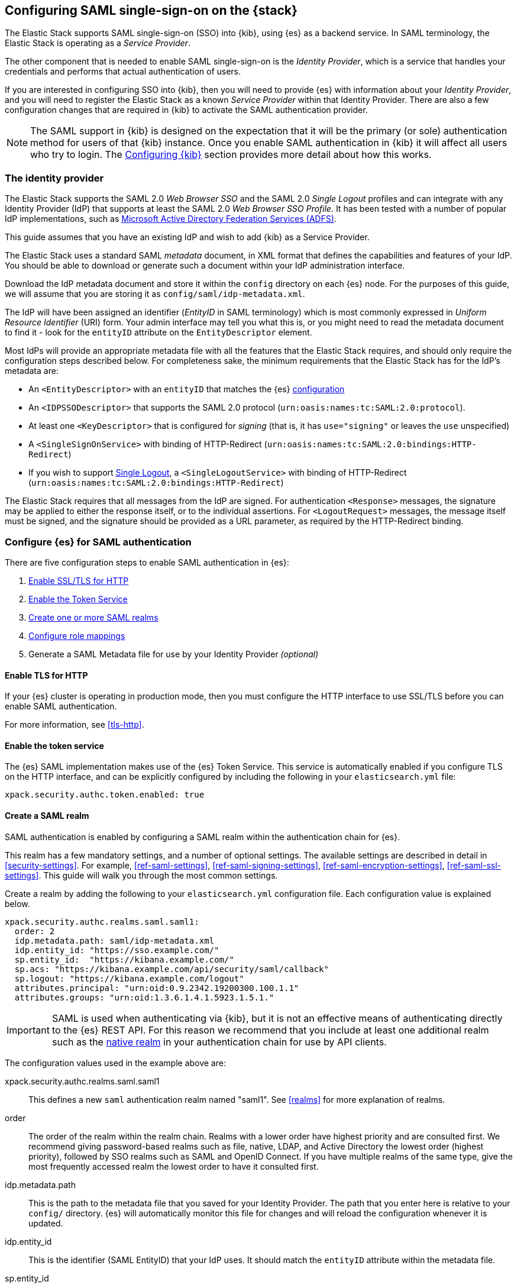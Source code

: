 [role="xpack"]
[[saml-guide]]

== Configuring SAML single-sign-on on the {stack}

The Elastic Stack supports SAML single-sign-on (SSO) into {kib}, using {es} as
a backend service. In SAML terminology, the Elastic Stack is operating as a
_Service Provider_.

The other component that is needed to enable SAML single-sign-on is the
_Identity Provider_, which is a service that handles your credentials and
performs that actual authentication of users.

If you are interested in configuring SSO into {kib}, then you will need to
provide {es} with information about your _Identity Provider_, and you will need
to register the Elastic Stack as a known _Service Provider_ within that
Identity Provider.  There are also a few configuration changes that are
required in {kib} to activate the SAML authentication provider.

NOTE: The SAML support in {kib} is designed on the expectation that it will be
the primary (or sole) authentication method for users of that {kib} instance.
Once you enable SAML authentication in {kib} it will affect all users who try
to login. The <<saml-kibana>> section provides more detail about how this works.

[[saml-guide-idp]]
=== The identity provider

The Elastic Stack supports the SAML 2.0 _Web Browser SSO_ and the SAML
2.0 _Single Logout_ profiles and can integrate with any Identity Provider (IdP)
that supports at least the SAML 2.0 _Web Browser SSO Profile_.
It has been tested with a number of popular IdP implementations, such as
https://www.elastic.co/blog/how-to-configure-elasticsearch-saml-authentication-with-adfs[Microsoft Active Directory Federation Services (ADFS)].

This guide assumes that you have an existing IdP and wish to add {kib} as a
Service Provider.

The Elastic Stack uses a standard SAML _metadata_ document, in XML format that
defines the capabilities and features of your IdP. You should be able to
download or generate such a document within your IdP administration interface.

Download the IdP metadata document and store it within the `config` directory on
each {es} node. For the purposes of this guide, we will assume that you are
storing it as `config/saml/idp-metadata.xml`.

The IdP will have been assigned an identifier (_EntityID_ in SAML terminology)
which is most commonly expressed in _Uniform Resource Identifier_ (URI) form.
Your admin interface may tell you what this is, or you might need to
read the metadata document to find it - look for the `entityID` attribute on the
`EntityDescriptor` element.

Most IdPs will provide an appropriate metadata file with all the features that
the Elastic Stack requires, and should only require the  configuration steps
described below. For completeness sake, the minimum requirements that the Elastic
Stack has for the IdP's metadata are:

- An `<EntityDescriptor>` with an `entityID` that matches the {es}
  <<saml-create-realm, configuration>>
- An `<IDPSSODescriptor>` that supports the SAML 2.0 protocol
  (`urn:oasis:names:tc:SAML:2.0:protocol`).
- At least one `<KeyDescriptor>` that is configured for _signing_ (that is, it
  has `use="signing"` or leaves the `use` unspecified)
- A `<SingleSignOnService>` with binding of HTTP-Redirect
  (`urn:oasis:names:tc:SAML:2.0:bindings:HTTP-Redirect`)
- If you wish to support <<saml-logout, Single Logout>>, a `<SingleLogoutService>`
  with binding of HTTP-Redirect
  (`urn:oasis:names:tc:SAML:2.0:bindings:HTTP-Redirect`)

The Elastic Stack requires that all messages from the IdP are signed.
For authentication `<Response>` messages, the signature may be applied to either
the response itself, or to the individual assertions.
For `<LogoutRequest>` messages, the message itself must be signed, and the
signature should be provided as a URL parameter, as required by the HTTP-Redirect
binding.

[[saml-guide-authentication]]
=== Configure {es} for SAML authentication

There are five configuration steps to enable SAML authentication in {es}:

. <<saml-enable-http,Enable SSL/TLS for HTTP>>
. <<saml-enable-token,Enable the Token Service>>
. <<saml-create-realm,Create one or more SAML realms>>
. <<saml-role-mapping,Configure role mappings>>
. Generate a SAML Metadata file for use by your Identity Provider _(optional)_

[[saml-enable-http]]
==== Enable TLS for HTTP

If your {es} cluster is operating in production mode, then you must
configure the HTTP interface to use SSL/TLS before you can enable SAML
authentication.

For more information, see
<<tls-http>>.

[[saml-enable-token]]
==== Enable the token service

The {es} SAML implementation makes use of the {es} Token Service.  This service
is automatically enabled if you configure TLS on the HTTP interface, and can be
explicitly configured by including the following in your `elasticsearch.yml` file:

[source, yaml]
------------------------------------------------------------
xpack.security.authc.token.enabled: true
------------------------------------------------------------

[[saml-create-realm]]
==== Create a SAML realm

SAML authentication is enabled by configuring a SAML realm within the
authentication chain for {es}.

This realm has a few mandatory settings, and a number of optional settings.
The available settings are described in detail in <<security-settings>>. For
example, <<ref-saml-settings>>, <<ref-saml-signing-settings>>,
<<ref-saml-encryption-settings>>, <<ref-saml-ssl-settings>>.
This guide will walk you through the most common settings.

Create a realm by adding the following to your `elasticsearch.yml`
configuration file. Each configuration value is explained below.

[source, yaml]
------------------------------------------------------------
xpack.security.authc.realms.saml.saml1:
  order: 2
  idp.metadata.path: saml/idp-metadata.xml
  idp.entity_id: "https://sso.example.com/"
  sp.entity_id:  "https://kibana.example.com/"
  sp.acs: "https://kibana.example.com/api/security/saml/callback"
  sp.logout: "https://kibana.example.com/logout"
  attributes.principal: "urn:oid:0.9.2342.19200300.100.1.1"
  attributes.groups: "urn:oid:1.3.6.1.4.1.5923.1.5.1."
------------------------------------------------------------

IMPORTANT: SAML is used when authenticating via {kib}, but it is not an
effective means of authenticating directly to the {es} REST API. For this reason
we recommend that you include at least one additional realm such as the
<<native-realm, native realm>> in your authentication chain for use by API
clients.

The configuration values used in the example above are:

xpack.security.authc.realms.saml.saml1::
    This defines a new `saml` authentication realm named "saml1".
    See <<realms>> for more explanation of realms.

order::
    The order of the realm within the realm chain. Realms with a lower order
    have highest priority and are consulted first. We recommend giving
    password-based realms such as file, native, LDAP, and Active Directory the
    lowest order (highest priority), followed by SSO realms such as SAML and
    OpenID Connect. If you have multiple realms of the same type, give the most
    frequently accessed realm the lowest order to have it consulted first.

idp.metadata.path::
    This is the path to the metadata file that you saved for your Identity Provider.
    The path that you enter here is relative to your `config/` directory.
    {es} will automatically monitor this file for changes and will
    reload the configuration whenever it is updated.

idp.entity_id::
    This is the identifier (SAML EntityID) that your IdP uses.
    It should match the `entityID` attribute within the metadata file.

sp.entity_id::
    This is a unique identifier for your {kib} instance, expressed as a URI.
    You will use this value when you add {kib} as a service provider within your IdP.
    We recommend that you use the base URL for your {kib} instance as the entity ID.

sp.acs::
    The _Assertion Consumer Service_ (ACS) endpoint is the URL within {kib} that accepts
    authentication messages from the IdP.
    This ACS endpoint supports the SAML HTTP-POST binding only.
    It must be a URL that is accessible from the web browser of the user who is
    attempting to login to {kib}, it does not need to be directly accessible by {es}
    or the IdP.
    The correct value may vary depending on how you have installed {kib} and
    whether there are any proxies involved, but it will typically be
    +$\{kibana-url}/api/security/saml/callback+ where _$\{kibana-url}_ is the base URL for
    your {kib} instance.

sp.logout::
    This is the URL within {kib} that accepts logout messages from the IdP.
    Like the `sp.acs` URL, it must be accessible from the web browser, but does
    not need to be directly accessible by {es} or the IdP. The correct value may
    vary depending on how you have installed {kib} and whether there are any
    proxies involved, but it will typically be +$\{kibana-url}/logout+ where
    _$\{kibana-url}_ is the base URL for your {kib} instance.

attribute.principal:: See <<saml-attribute-mapping>>.
attribute.groups:: See <<saml-attribute-mapping>>.

[[saml-attribute-mapping]]
==== Attribute mapping

When a user connects to {kib} through your Identity Provider, the Identity
Provider will supply a SAML Assertion about the user. The assertion will contain
an _Authentication Statement_ indicating that the user has successfully
authenticated to the IdP and one or more _Attribute Statements_ that will
include _Attributes_ for the user.

These attributes may include such things as:

- the user's username
- the user's email address
- the user's groups or roles

Attributes in SAML are named using a URI such as
`urn:oid:0.9.2342.19200300.100.1.1` or
`http://schemas.xmlsoap.org/ws/2005/05/identity/claims/upn`, and have one or
more values associated with them.

These attribute identifiers vary between IdPs, and most IdPs offer ways to
customize the URIs and their associated value.

{es} uses these attributes to infer information about the user who has
logged in, and they can be used for role mapping (below).

In order for these attributes to be useful, {es} and the IdP need to have a
common value for the names of the attributes. This is done manually, by
configuring the IdP and the SAML realm to use the same URI name for
each logical user attribute.

The recommended steps for configuring these SAML attributes are as follows:

. Consult your IdP to see what user attributes it can provide.
  This varies greatly between providers, but you should be able to obtain a list
  from the documentation, or from your local admin.

. Read through the list of <<saml-user-properties, user properties>> that {es}
  supports, and decide which of them are useful to you, and can be provided by
  your IdP. At a _minimum_, the `principal` attribute is required.

. Configure your IdP to "release" those attributes to your {kib} SAML service
  provider.  This process varies by provider - some will provide a user interface
  for this, while others may require that you edit configuration files.
  Usually the IdP (or your local administrator) will have suggestions about what
  URI to use for each attribute. You can simply accept those suggestions, as the
  {es} service is entirely configurable and does not require that any specific
  URIs are used.

. Configure the SAML realm in {es} to associate the {es} user properties (see
  <<saml-user-properties, the listing>> below), to the URIs that you configured
  in your IdP. In the example above, we have configured the `principal` and
  `groups` attributes.

[[saml-attribute-mapping-nameid]]
===== Special attribute names

In general, {es} expects that the configured value for an attribute will be a
URI such as `urn:oid:0.9.2342.19200300.100.1.1`, however there are some
additional names that can be used:

`nameid`::
    This uses the SAML `NameID` value instead of a SAML attribute. SAML
    `NameID` elements are an optional, but frequently provided, field within a
    SAML Assertion that the IdP may use to identify the Subject of that
    Assertion. In some cases the `NameID` will relate to the user's login
    identifier (username) within the IdP, but in many cases they will be
    internally generated identifiers that have no obvious meaning outside
    of the IdP.

`nameid:persistent`::
    This uses the SAML `NameID` value, but only if the NameID format is
    `urn:oasis:names:tc:SAML:2.0:nameid-format:persistent`.
    A SAML `NameID` element has an optional `Format` attribute that indicates
    the semantics of the provided name.  It is common for IdPs to be configured
    with "transient" NameIDs that present a new identifier for each session.
    Since it is rarely useful to use a transient NameID as part of an attribute
    mapping, the "nameid:persistent" attribute name can be used as a safety
    mechanism that will cause an error if you attempt to map from a `NameID`
    that does not have a persistent value.

NOTE: Identity Providers can be either statically configured to release a `NameID`
with a specific format, or they can be configured to try to conform with the
requirements of the SP. The SP declares its requirements as part of the
Authentication Request, using an element which is called the `NameIDPolicy`. If
this is needed, you can set the relevant <<saml-settings, settings>> named
`nameid_format` in order to request that the IdP releases a `NameID` with a
specific format.

_friendlyName_::
    A SAML attribute may have a _friendlyName_ in addition to its URI based name.
    For example the attribute with a name of `urn:oid:0.9.2342.19200300.100.1.1`
    might also have a friendlyName of `uid`.
    You may use these friendly names within an attribute mapping, but it is
    recommended that you use the URI based names, as friendlyNames are neither
    standardized or mandatory.

The example below configures a realm to use a persistent nameid for the principal,
and the attribute with the friendlyName "roles" for the user's groups.

[source, yaml]
------------------------------------------------------------
xpack.security.authc.realms.saml.saml1:
  order: 2
  idp.metadata.path: saml/idp-metadata.xml
  idp.entity_id: "https://sso.example.com/"
  sp.entity_id:  "https://kibana.example.com/"
  sp.acs: "https://kibana.example.com/api/security/saml/callback"
  attributes.principal: "nameid:persistent"
  attributes.groups: "roles"
------------------------------------------------------------

[[saml-user-properties]]
===== {es} user properties

The {es} SAML realm can be configured to map SAML `attributes` to the
following properties on the authenticated user:

principal:: _(Required)_
    This is the _username_ that will be applied to a user that authenticates
    against this realm.
    The `principal` appears in places such as the {es} audit logs.

groups:: _(Recommended)_
    If you wish to use your IdP's concept of groups or roles as the basis for a
    user's {es} privileges, you should map them with this attribute.
    The `groups` are passed directly to your
    <<saml-role-mapping, role mapping rules>>

name:: _(Optional)_ The user's full name.
mail:: _(Optional)_ The user's email address.
dn:: _(Optional)_ The user's X.500 _Distinguished Name_.

===== Extracting partial values from SAML attributes

There are some occasions where the IdP's attribute may contain more information
than you wish to use within {es}. A common example of this is one where the
IdP works exclusively with email addresses, but you would like the user's
`principal` to use the _local-name_ part of the email address.
For example if their email address was `james.wong@staff.example.com`, then you
would like their principal to simply be `james.wong`.

This can be achieved using the `attribute_patterns` setting in the {es}
realm, as demonstrated in the realm configuration below:

[source, yaml]
------------------------------------------------------------
xpack.security.authc.realms.saml.saml1:
  order: 2
  idp.metadata.path: saml/idp-metadata.xml
  idp.entity_id: "https://sso.example.com/"
  sp.entity_id:  "https://kibana.example.com/"
  sp.acs: "https://kibana.example.com/api/security/saml/callback"
  attributes.principal: "http://schemas.xmlsoap.org/ws/2005/05/identity/claims/emailaddress"
  attribute_patterns.principal: "^([^@]+)@staff\\.example\\.com$"
------------------------------------------------------------

In this case, the user's `principal` is mapped from an email attribute, but a
regular expression is applied to the value before it is assigned to the user.
If the regular expression matches, then the result of the first group is used as
effective value. If the regular expression does not match then the attribute
mapping fails.

In this example, the email address must belong to the `staff.example.com` domain,
and then the local-part (anything before the `@`) is used as the principal.
Any users who try to login using a different email domain will fail because the
regular expression will not match against their email address, and thus their
principal attribute - which is mandatory - will not be populated.

IMPORTANT: Small mistakes in these regular expressions can have significant
security consequences. For example, if we accidentally left off the trailing
`$` from the example above, then we would match any email address where the
domain starts with `staff.example.com`, and this would accept an email
address such as `admin@staff.example.com.attacker.net`. It is important that
you make sure your regular expressions are as precise as possible so that
you do not inadvertently open an avenue for user impersonation attacks.

[[req-authn-context]]
==== Requesting specific authentication methods

It is sometimes necessary for a SAML SP to be able to impose specific
restrictions regarding the authentication that will take place at an IdP,
in order to assess the level of confidence that it can place in
the corresponding authentication response. The restrictions might have to do
with the authentication method (password, client certificates, etc), the
user identification method during registration, and other details. {es} implements
https://docs.oasis-open.org/security/saml/v2.0/saml-authn-context-2.0-os.pdf[SAML 2.0 Authentication Context], which can be used for this purpose as defined in SAML 2.0 Core
Specification.

In short, the SAML SP defines a set of Authentication Context Class Reference
values, which describe the restrictions to be imposed on the IdP, and sends these
in the Authentication Request. The IdP attempts to grant these restrictions.
If it cannot grant them, the authentication attempt fails. If the user is
successfully authenticated, the Authentication Statement of the SAML Response
contains an indication of the restrictions that were satisfied.

You can define the Authentication Context Class Reference values by using the `req_authn_context_class_ref` option in the SAML realm configuration. See
<<ref-saml-settings>>.

{es} supports only the `exact` comparison method for the Authentication Context.
When it receives the Authentication Response from the IdP, {es} examines the
value of the Authentication Context Class Reference that is part of the
Authentication Statement of the SAML Assertion. If it matches one of the
requested values, the authentication is considered successful. Otherwise, the
authentication attempt fails.

[[saml-logout]]
==== SAML logout

The SAML protocol supports the concept of Single Logout (SLO).
The level of support for SLO varies between Identity Providers.
You should consult the documentation for your IdP to determine what Logout
services it offers.

By default the Elastic Stack will support SAML SLO if the following are true:

- Your IdP metadata specifies that the IdP offers a SLO service
- Your IdP releases a NameID in the subject of the SAML assertion that it issues for your users
- You configure `sp.logout`
- The setting `idp.use_single_logout` is not `false`

===== IdP SLO service

One of the values that {es} reads from the IdP's SAML metadata is the
`<SingleLogoutService>`. In order for Single Logout to work with the Elastic
stack, {es} requires that this exist and support a binding of
`urn:oasis:names:tc:SAML:2.0:bindings:HTTP-Redirect`.

The Elastic Stack will send both `<LogoutRequest>` and `<LogoutResponse>`
messages to this service as appropriate.

===== The sp.logout setting

The {es} realm setting `sp.logout` specifies a URL in {kib} to which the IdP can
send both `<LogoutRequest>` and `<LogoutResponse>` messages. This service uses
the SAML HTTP-Redirect binding.

{es} will process `<LogoutRequest>` messages, and perform a global signout that
invalidates any existing {es} security tokens that are associated with the
provided SAML session.

If you do not configure a value for `sp.logout`, {es} will refuse all
`<LogoutRequest>` messages.

NOTE: It is common for IdPs to require that `LogoutRequest` messages be signed,
so you may need to configure <<saml-enc-sign,signing credentials>>.

===== The idp.use_single_logout setting

If your IdP provides a `<SingleLogoutService>` but you do not wish to use it,
you can configure `idp.use_single_logout: false` in your SAML realm, and {es}
will ignore the SLO service that your IdP provides. In this case, when a user
logs out of {kib} it will invalidate their {es} session (security token), but
will not perform any logout at the IdP.

===== Using {kib} without single logout

If your IdP does not support Single Logout, or you choose not to use it, then
{kib} will perform a "local logout" only.

This means that {kib} will invalidate the session token it is using to
communicate with {es}, but will not be able to perform any sort of invalidation
of the Identity Provider session. In most cases this will mean that {kib} users
are still considered to be logged in to the IdP. Consequently, if the user
navigates to the {kib} landing page, they will be automatically reauthenticated,
and will commence a new {kib} session without needing to enter any credentials.

The possible solutions to this problem are:

- Ask your IdP administrator or vendor to provide a Single Logout service
- If your Idp does provide a Single Logout Service, make sure it is included in
  the IdP metadata file, and do _not_ set `idp.use_single_logout` to `false`.
- Advise your users to close their browser after logging out of {kib}
- Enable the `force_authn` setting on your SAML realm. This setting causes the
  Elastic Stack to request fresh authentication from the IdP every time a user
  attempts to log into {kib}.
  This setting defaults to `false` because it can be a more cumbersome user
  experience, but it can also be an effective protection to stop users
  piggy-backing on existing IdP sessions.


[[saml-enc-sign]]
==== Encryption and signing

The Elastic Stack supports generating signed SAML messages (for authentication
and/or logout), verifying signed SAML messages from the IdP (for both
authentication and logout) and can process encrypted content.

You can configure {es} for signing, encryption or both, with the same
or separate keys used for each of those.

The Elastic Stack uses X.509 certificates with RSA private keys for SAML
cryptography. These keys can be generated using any standard SSL tool, including
the `elasticsearch-certutil` tool.

Your IdP may require that the Elastic Stack have a cryptographic key for signing
SAML messages, and that you provide the corresponding signing certificate within
the Service Provider configuration (either within the Elastic Stack SAML
metadata file or manually configured within the IdP administration interface).
While most IdPs do not expected authentication requests to be signed, it is
commonly the case that signatures are required for logout requests. Your IdP
will validate these signatures against the signing certificate that has been
configured for the Elastic Stack Service Provider.

Encryption certificates are rarely needed, but the Elastic Stack supports them
for cases where IdPs or local policies mandate their use.

===== Generating certificates and keys

{es} supports certificates and keys in either PEM, PKCS#12 or JKS format.
Some Identity Providers are more restrictive in the formats they support, and
will require you to provide the certificates as a file in a particular format.
You should consult the documentation for your IdP to determine what formats they
support. Since PEM format is the most commonly supported format, the examples
below will generate certificates in that format.

Using the <<certutil,`elasticsearch-certutil` tool>>, you can generate a
signing certificate with the following command:

[source, sh]
--------------------------------------------------
bin/elasticsearch-certutil cert --self-signed --pem --days 1100 --name saml-sign --out saml-sign.zip
--------------------------------------------------

This will

- generate a certificate and key pair (the `cert` subcommand)
- create the files in PEM format (`-pem` option)
- generate a certificate that is valid for 3 years (`-days 1100`)
- name the certificate `saml-sign` (`-name` option)
- save the certificate and key in the `saml-sign.zip` file (`-out` option)

The generated zip archive will contain 3 files:

- `saml-sign.crt`, the public certificate to be used for signing
- `saml-sign.key`, the private key for the certificate
- `ca.crt`, a CA certificate that is not need, and can be ignored.

Encryption certificates can be generated with the same process.

===== Configuring {es} for signing

By default, {es} will sign _all_ outgoing SAML messages if a signing
key has been configured.

If you wish to use *PEM formatted* keys and certificates for signing, then
you should configure the following settings on the SAML realm:

`signing.certificate`::
The path to the PEM formatted certificate file. e.g. `saml/saml-sign.crt`

`signing.key`::
The path to the PEM formatted key file. e.g. `saml/saml-sign.key`

`signing.secure_key_passphrase`::
The passphrase for the key, if the file is encrypted. This is a
<<secure-settings,secure setting>> that must be set with the
`elasticsearch-keystore` tool.

If you wish to use *PKCS#12 formatted* files or a *Java Keystore* for
signing, then you should configure the following settings on the SAML realm:

`signing.keystore.path`::
The path to the PKCS#12 or JKS keystore. e.g. `saml/saml-sign.p12`

`signing.keystore.alias`::
The alias of the key within the keystore. e.g. `signing-key`

`signing.keystore.secure_password`::
The passphrase for the keystore, if the file is encrypted. This is a
<<secure-settings,secure setting>> that must be set with the
`elasticsearch-keystore` tool.

If you wish to sign some, but not all outgoing *SAML messages*, then you
should configure the following setting on the SAML realm:

`signing.saml_messages`::
A list of message types to sign. A message type is identified by the
_local name_ of the XML element used for the message. Supported values
are: `AuthnRequest`, `LogoutRequest` and `LogoutResponse`.

===== Configuring {es} for encrypted messages

The {es} {security-features} support a single key for message decryption. If a
key is configured, then {es} attempts to use it to decrypt
`EncryptedAssertion` and `EncryptedAttribute` elements in Authentication
responses, and `EncryptedID` elements in Logout requests.

{es} rejects any SAML message that contains an `EncryptedAssertion`
that cannot be decrypted.

If an `Assertion` contains both encrypted and plain-text attributes, then
failure to decrypt the encrypted attributes will not cause an automatic
rejection. Rather, {es} processes the available plain-text attributes
(and any `EncryptedAttributes` that could be decrypted).

If you wish to use *PEM formatted* keys and certificates for SAML encryption,
then you should configure the following settings on the SAML realm:

`encryption.certificate`::
The path to the PEM formatted certificate file. e.g. `saml/saml-crypt.crt`

`encryption.key`::
The path to the PEM formatted key file. e.g. `saml/saml-crypt.key`

`encryption.secure_key_passphrase`::
The passphrase for the key, if the file is encrypted. This is a
<<secure-settings,secure setting>> that must be set with the
`elasticsearch-keystore` tool.

If you wish to use *PKCS#12 formatted* files or a *Java Keystore* for SAML
encryption, then you should configure the following settings on the SAML realm:

`encryption.keystore.path`::
The path to the PKCS#12 or JKS keystore. e.g. `saml/saml-crypt.p12`

`encryption.keystore.alias`::
The alias of the key within the keystore. e.g. `encryption-key`

`encryption.keystore.secure_password`::
The passphrase for the keystore, if the file is encrypted. This is a
<<secure-settings,secure setting>> that must be set with the
`elasticsearch-keystore` tool.

[[saml-sp-metadata]]
=== Generating SP metadata

Some Identity Providers support importing a metadata file from the Service
Provider. This will automatically configure many of the integration options
between the IdP and the SP.

The Elastic Stack supports generating such a metadata file using the
`bin/elasticsearch-saml-metadata` command in your {es} directory.

The <<saml-metadata,documentation for the elasticsearch-saml-metadata utility>>
describes how to run it, and the available command line options.

[[saml-role-mapping]]
=== Configuring role mappings

When a user authenticates using SAML, they are identified to the Elastic Stack,
but this does not automatically grant them access to perform any actions or
access any data.

Your SAML users cannot do anything until they are assigned roles. This can be done
through either the
<<security-api-put-role-mapping,add role mapping API>> or with
<<authorization_realms,authorization realms>>.

NOTE: You cannot use <<mapping-roles-file,role mapping files>>
to grant roles to users authenticating via SAML.

This is an example of a simple role mapping that grants the `example_role` role
to any user who authenticates against the `saml1` realm:

[source,console]
--------------------------------------------------
PUT /_security/role_mapping/saml-example
{
  "roles": [ "example_role" ], <1>
  "enabled": true,
  "rules": {
    "field": { "realm.name": "saml1" }
  }
}
--------------------------------------------------

<1> The `example_role` role is *not* a builtin Elasticsearch role.
This example assumes that you have created a custom role of your own, with
appropriate access to your <<roles-indices-priv,data streams, indices,>> and
{kibana-ref}/kibana-privileges.html#kibana-feature-privileges[Kibana features].

The attributes that are mapped via the realm configuration are used to process
role mapping rules, and these rules determine which roles a user is granted.

The user fields that are provided to the role
mapping are derived from the SAML attributes as follows:

- `username`: The `principal` attribute
- `dn`: The `dn` attribute
- `groups`: The `groups` attribute
- `metadata`: See <<saml-user-metadata>>

For more information, see <<mapping-roles>> and
<<security-role-mapping-apis>>.

If your IdP has the ability to provide groups or roles to Service Providers,
then you should map this SAML attribute to the `attributes.groups` setting in
the {es} realm, and then make use of it in a role mapping as per the example
below.

This mapping grants the {es} `finance_data` role, to any users who authenticate
via the `saml1` realm with the `finance-team` group.

[source,console]
--------------------------------------------------
PUT /_security/role_mapping/saml-finance
{
  "roles": [ "finance_data" ],
  "enabled": true,
  "rules": { "all": [
        { "field": { "realm.name": "saml1" } },
        { "field": { "groups": "finance-team" } }
  ] }
}
--------------------------------------------------

If your users also exist in a repository that can be directly accessed by {es}
(such as an LDAP directory) then you can use
<<authorization_realms, authorization realms>> instead of role mappings.

In this case, you perform the following steps:
1. In your SAML realm, assigned a SAML attribute to act as the lookup userid,
   by configuring the `attributes.principal` setting.
2. Create a new realm that can lookup users from your local repository (e.g. an
   `ldap` realm)
3. In your SAML realm, set `authorization_realms` to the name of the realm you
   created in step 2.

[[saml-user-metadata]]
=== User metadata

By default users who authenticate via SAML will have some additional metadata
fields.

- `saml_nameid` will be set to the value of the `NameID` element in the SAML
  authentication response
- `saml_nameid_format` will be set to the full URI of the NameID's `format`
  attribute
- Every SAML Attribute that is provided in the authentication response
  (regardless of whether it is mapped to an {es} user property), will be added
  as the metadata field `saml(name)` where "name" is the full URI name of the
  attribute. For example `saml(urn:oid:0.9.2342.19200300.100.1.3)`.
- For every SAML Attribute that has a _friendlyName_, will also be added as the
  metadata field `saml_friendlyName` where "name" is the full URI name of the
  attribute. For example `saml_mail`.

This behaviour can be disabled by adding `populate_user_metadata: false` to as
a setting in the saml realm.

[[saml-kibana]]
=== Configuring {kib}

SAML authentication in {kib} requires a small number of additional settings
in addition to the standard {kib} security configuration. The
{kibana-ref}/using-kibana-with-security.html[{kib} security documentation]
provides details on the available configuration options that you can apply.

In particular, since your {es} nodes have been configured to use TLS on the HTTP
interface, you must configure {kib} to use a `https` URL to connect to {es}, and
you may need to configure `elasticsearch.ssl.certificateAuthorities` to trust
the certificates that {es} has been configured to use.

SAML authentication in {kib} is also subject to the
`xpack.security.sessionTimeout` setting that is described in the {kib} security
documentation, and you may wish to adjust this timeout to meet your local needs.

The three additional settings that are required for SAML support are shown below:

[source, yaml]
------------------------------------------------------------
xpack.security.authc.providers:
  saml.saml1:
    order: 0
    realm: "saml1"
------------------------------------------------------------

The configuration values used in the example above are:

`xpack.security.authc.providers`::
Add `saml` provider to instruct {kib} to use SAML SSO as the authentication
method.

`xpack.security.authc.providers.saml.<provider-name>.realm`::
Set this to the name of the SAML realm that you have used in your <<saml-create-realm,
Elasticsearch realm configuration>>, for instance: `saml1`

[[saml-kibana-basic]]
==== Supporting SAML and basic authentication in {kib}

The SAML support in {kib} is designed on the expectation that it will be the
primary (or sole) authentication method for users of that {kib} instance.
However, it is possible to support both SAML and Basic authentication within a
single {kib} instance by setting `xpack.security.authc.providers` as per the
example below:

[source, yaml]
------------------------------------------------------------
xpack.security.authc.providers:
  saml.saml1:
    order: 0
    realm: "saml1"
  basic.basic1:
    order: 1
------------------------------------------------------------

If {kib} is configured in this way, users are presented with a choice
at the Login Selector UI. They log in with SAML or they provide a username and password and rely on one
of the other security realms within {es}. Only users who have
a username and password for a configured {es} authentication realm can
log in via {kib} login form.

Alternatively, when the `basic` authentication provider is enabled, you can
place a reverse proxy in front of {kib}, and configure it to send a basic
authentication header (`Authorization: Basic ....`) for each request.
If this header is present and valid, {kib} will not initiate the SAML
authentication process.

==== Operating multiple {kib} instances

If you wish to have multiple {kib} instances that authenticate against the same
{es} cluster, then each {kib} instance that is configured for SAML authentication,
requires its own SAML realm.

Each SAML realm must have its own unique Entity ID (`sp.entity_id`), and its own
_Assertion Consumer Service_ (`sp.acs`). Each {kib} instance will be mapped to
the correct realm by looking up the matching `sp.acs` value.

These realms may use the same Identity Provider, but are not required to.

The following is example of having 3 difference {kib} instances, 2 of which
use the same internal IdP, and another which uses a different IdP.

[source, yaml]
------------------------------------------------------------
xpack.security.authc.realms.saml.saml_finance:
  order: 2
  idp.metadata.path: saml/idp-metadata.xml
  idp.entity_id: "https://sso.example.com/"
  sp.entity_id:  "https://kibana.finance.example.com/"
  sp.acs: "https://kibana.finance.example.com/api/security/saml/callback"
  sp.logout: "https://kibana.finance.example.com/logout"
  attributes.principal: "urn:oid:0.9.2342.19200300.100.1.1"
  attributes.groups: "urn:oid:1.3.6.1.4.1.5923.1.5.1."
xpack.security.authc.realms.saml.saml_sales:
  order: 3
  idp.metadata.path: saml/idp-metadata.xml
  idp.entity_id: "https://sso.example.com/"
  sp.entity_id:  "https://kibana.sales.example.com/"
  sp.acs: "https://kibana.sales.example.com/api/security/saml/callback"
  sp.logout: "https://kibana.sales.example.com/logout"
  attributes.principal: "urn:oid:0.9.2342.19200300.100.1.1"
  attributes.groups: "urn:oid:1.3.6.1.4.1.5923.1.5.1."
xpack.security.authc.realms.saml.saml_eng:
  order: 4
  idp.metadata.path: saml/idp-external.xml
  idp.entity_id: "https://engineering.sso.example.net/"
  sp.entity_id:  "https://kibana.engineering.example.com/"
  sp.acs: "https://kibana.engineering.example.com/api/security/saml/callback"
  sp.logout: "https://kibana.engineering.example.com/logout"
  attributes.principal: "http://schemas.xmlsoap.org/ws/2005/05/identity/claims/upn"
------------------------------------------------------------

It is possible to have one or more {kib} instances that use SAML, while other
instances use basic authentication against another realm type (e.g.
<<native-realm, Native>> or <<ldap-realm, LDAP>>).

[[saml-troubleshooting]]
=== Troubleshooting SAML Realm Configuration

The SAML 2.0 specification offers a lot of options and flexibility for the implementers
of the standard which in turn adds to the complexity and the number of configuration options
that are available both at the Service Provider (Elastic Stack) and at the Identity Provider.
Additionally, different security domains have different security requirements that need
specific configuration to be satisfied.
A conscious effort has been made to mask this complexity with sane defaults and the detailed
documentation above but in case you encounter issues while configuring a SAML realm, you can
look through our <<trb-security-saml,SAML troubleshooting documentation>> that has
suggestions and resolutions for common issues.

[[saml-no-kibana]]
=== SAML without {kib}

The SAML realm in {es} is designed to allow users to authenticate to {kib} and as
such, most of the parts of the guide above make the assumption that {kib} is used.
This section describes how a custom web application could use the relevant SAML
REST APIs in order to authenticate the users to {es} with SAML.

NOTE: This section assumes that the reader is familiar with the SAML 2.0 standard
and more specifically with the SAML 2.0 Web Browser Single Sign On profile.

Single sign-on realms such as OpenID Connect and SAML make use of the Token Service in
{es} and in principle exchange a SAML or OpenID Connect Authentication response for
an {es} access token and a refresh token. The access token is used as credentials
for subsequent calls to {es}. The refresh token enables the user to get new {es}
access tokens after the current one expires.

[[saml-no-kibana-realm]]
==== SAML realm

You must create a SAML realm and configure it accordingly
in {es}. See <<saml-guide-authentication>>

[[saml-no-kibana-user]]
==== Service Account user for accessing the APIs

The realm is designed with the assumption that there needs to be a privileged entity
acting as an authentication proxy. In this case, the custom web application is the
authentication proxy handling the authentication of end users (more correctly,
"delegating" the authentication to the SAML Identity Provider). The SAML related
APIs require authentication and the necessary authorization level for the authenticated
user. For this reason, you must create a Service Account user and assign it a role
that gives it the `manage_saml` cluster privilege. The use of the `manage_token`
cluster privilege will be necessary after the authentication takes place, so that
the service account user can maintain access in order refresh access tokens on
behalf of the authenticated users or to subsequently log them out.

[source,console]
--------------------------------------------------
POST /_security/role/saml-service-role
{
  "cluster" : ["manage_saml", "manage_token"]
}
--------------------------------------------------

[source,console]
--------------------------------------------------
POST /_security/user/saml-service-user
{
  "password" : "<somePasswordHere>",
  "roles"    : ["saml-service-role"]
}
--------------------------------------------------

[[saml-no-kibana-sp-init-sso]]
==== Handling the SP-initiated authentication flow

On a high level, the custom web application would need to perform the
following steps in order to authenticate a user with SAML against {es}:

. Make an HTTP POST request to `_security/saml/prepare`, authenticating as
the `saml-service-user` user. Use either the name of the SAML realm in the {es} configuration or the value for
the Assertion Consumer Service URL in the request body.
See the <<security-api-saml-prepare-authentication,SAML prepare authentication API>> for more details.
+
[source,console]
--------------------------------------------------
POST /_security/saml/prepare
{
  "realm" : "saml1"
}
--------------------------------------------------

. Handle the response from `/_security/saml/prepare`. The response from {es} will contain 3 parameters:
  `redirect`, `realm` and `id`. The custom web application would need to store the value for `id`
 in the user's session (client side in a cookie or server side if session information is
persisted this way). It must also redirect the user's browser to the URL that  was returned in the
  `redirect` parameter. The `id` value should not be disregarded as it is used as a nonce in SAML in
order to mitigate against replay attacks.
. Handle a subsequent response from the SAML IdP. After the user is successfully authenticated with the
Identity Provider they will be redirected back to the Assertion Consumer Service URL. This `sp.acs` needs to be
defined as a URL which the custom web application handles. When it receives this HTTP POST request, the
custom web application must parse it and make an HTTP POST request itself to the
`_security/saml/authenticate` API. It must authenticate as the `saml-service-user` user and pass
the Base64 encoded SAML Response that was sent as the body of the request. It must also pass the value for `id` that it had saved in the user's session previously.
+
See <<security-api-saml-authenticate,SAML authenticate API>> for more details.
+
[source,console]
-----------------------------------------------------------------------
POST /_security/saml/authenticate
{
  "content" : "PHNhbWxwOlJlc3BvbnNlIHhtbG5zOnNhbWxwPSJ1cm46b2FzaXM6bmFtZXM6dGM6U0FNTDoyLjA6cHJvdG9jb2wiIHhtbG5zOnNhbWw9InVybjpvYXNpczpuYW1lczp0YzpTQU1MOjIuMD.....",
  "ids" : ["4fee3b046395c4e751011e97f8900b5273d56685"]
}
-----------------------------------------------------------------------
// TEST[skip:handled in IT]
+
Elasticsearch will validate this and if all is correct will respond with an access token that can be used
as a `Bearer` token for subsequent requests. It also supplies a refresh token that can be later used to refresh the given
access token as described in <<security-api-get-token,get token API>>.
. The response to calling `/_security/saml/authenticate` will contain only the username of the authenticated
user. If you need to get the values for the SAML Attributes that were contained in the SAML
Response for that user, you can call the Authenticate API `/_security/_authenticate/` using the access token as a `Bearer` token
and the SAML attribute values will be contained in the response as part of the <<saml-user-metadata>>.

[[saml-no-kibana-idp-init-sso]]
==== Handling the IdP-initiated authentication flow

{es} can also handle the IdP-initiated Single Sign On flow of the SAML 2 Web Browser SSO profile. In this
case the authentication starts with an unsolicited authentication response from the SAML Identity
Provider. The difference with the <<saml-no-kibana-sp-init-sso, SP initiated SSO>> is that the web application needs to handle
requests to the `sp.acs` that will not come as responses to previous redirections. As such, it will not have a session
for the user already, and it will not have any stored values for the `id` parameter. The request to the
`_security/saml/authenticate` API will look like the one below in this case:


[source,console]
-----------------------------------------------------------------------
POST /_security/saml/authenticate
{
  "content" : "PHNhbWxwOlJlc3BvbnNlIHhtbG5zOnNhbWxwPSJ1cm46b2FzaXM6bmFtZXM6dGM6U0FNTDoyLjA6cHJvdG9jb2wiIHhtbG5zOnNhbWw9InVybjpvYXNpczpuYW1lczp0YzpTQU1MOjIuMD.....",
  "ids" : []
}
-----------------------------------------------------------------------
// TEST[skip:handled in IT]

[[saml-no-kibana-slo]]
==== Handling the logout flow
. At some point, if necessary, the custom web application can log the user out by using the
  <<security-api-saml-logout,SAML logout API>> and passing the access token and refresh token as parameters. For example:
+
[source,console]
--------------------------------------------------
POST /_security/saml/logout
{
  "token" : "46ToAxZVaXVVZTVKOVF5YU04ZFJVUDVSZlV3",
  "refresh_token": "mJdXLtmvTUSpoLwMvdBt_w"
}
--------------------------------------------------
// TEST[skip:handled in IT]
+
If the SAML realm is configured accordingly and the IdP supports it (see <<saml-logout>>), this request will trigger a SAML
SP-initiated Single Logout. In this case, the response will include a `redirect`
parameter indicating where the user needs to be redirected at the IdP in order to complete the logout.
. Alternatively, the IdP might initiate the Single Logout flow at some point. In order to handle this,
the Logout URL (`sp.logout`) needs to be handled by the custom web app. The query part of the URL that the
user will be redirected to will contain a SAML Logout request and this query part needs to be relayed to {es}
using the <<security-api-saml-invalidate,SAML invalidate API>>
+
[source,console]
--------------------------------------------------
POST /_security/saml/invalidate
{
  "query" : "SAMLRequest=nZFda4MwFIb%2FiuS%2BmviRpqFaClKQdbvo2g12M2KMraCJ9cRR9utnW4Wyi13sMie873MeznJ1aWrnS3VQGR0j4mLkKC1NUeljjA77zYyhVbIE0dR%2By7fmaHq7U%2BdegXWGpAZ%2B%2F4pR32luBFTAtWgUcCv56%2Fp5y30X87Yz1khTIycdgpUW9kY7WdsC9zxoXTvMvWuVV98YyMnSGH2SYE5pwALBIr9QKiwDGpW0oGVUznGeMyJZKFkQ4jBf5HnhUymjIhzCAL3KNFihbYx8TBYzzGaY7EnIyZwHzCWMfiDnbRIftkSjJr%2BFu0e9v%2B0EgOquRiiZjKpiVFp6j50T4WXoyNJ%2FEWC9fdqc1t%2F1%2B2F3aUpjzhPiXpqMz1%2FHSn4A&SigAlg=http%3A%2F%2Fwww.w3.org%2F2001%2F04%2Fxmldsig-more%23rsa-sha256&Signature=MsAYz2NFdovMG2mXf6TSpu5vlQQyEJAg%2B4KCwBqJTmrb3yGXKUtIgvjqf88eCAK32v3eN8vupjPC8LglYmke1ZnjK0%2FKxzkvSjTVA7mMQe2AQdKbkyC038zzRq%2FYHcjFDE%2Bz0qISwSHZY2NyLePmwU7SexEXnIz37jKC6NMEhus%3D",
  "realm" : "saml1"
}
--------------------------------------------------
// TEST[skip:handled in IT]
+
The custom web application will then need to also handle the response, which will include a `redirect`
parameter with a URL in the IdP that contains the SAML Logout response. The application should redirect the user
there to complete the logout.
